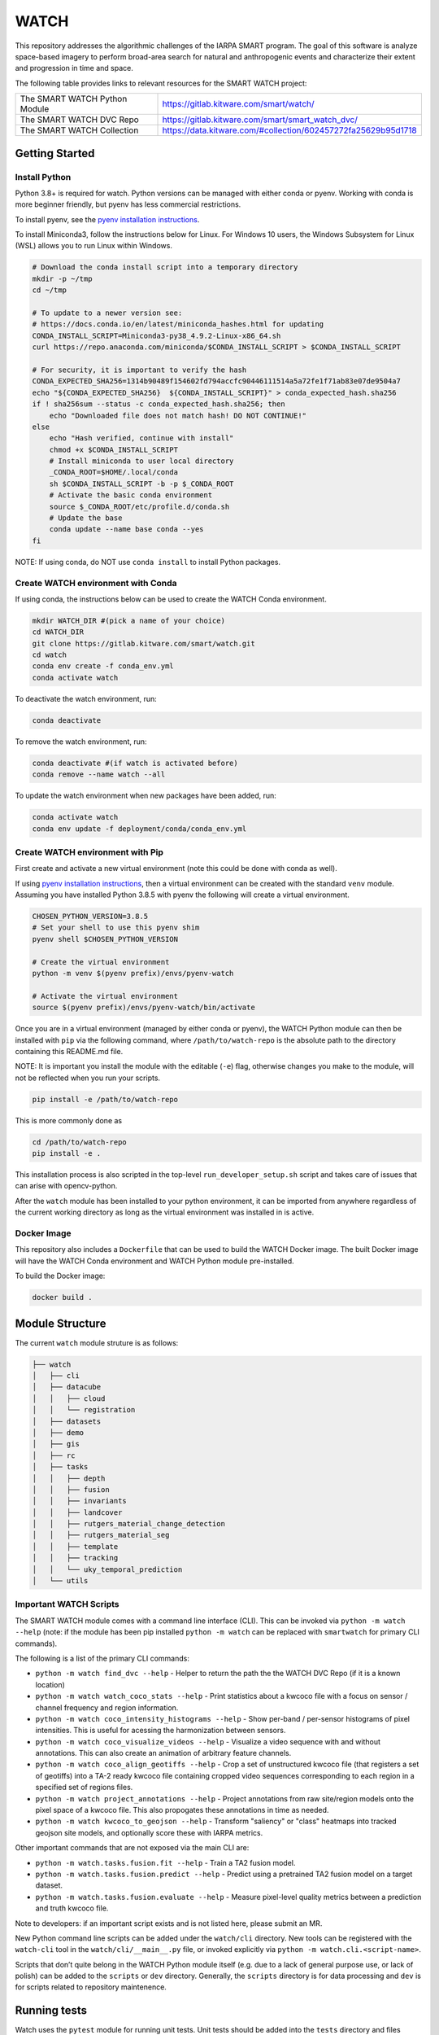 WATCH
=====

|master-pipeline| |master-coverage|

This repository addresses the algorithmic challenges of the IARPA SMART
program. The goal of this software is analyze space-based imagery to
perform broad-area search for natural and anthropogenic events and
characterize their extent and progression in time and space.


The following table provides links to relevant resources for the SMART WATCH project:

+-------------------------------+----------------------------------------------------------------+
| The SMART WATCH Python Module | https://gitlab.kitware.com/smart/watch/                        |
+-------------------------------+----------------------------------------------------------------+
| The SMART WATCH DVC Repo      | https://gitlab.kitware.com/smart/smart_watch_dvc/              |
+-------------------------------+----------------------------------------------------------------+
| The SMART WATCH Collection    | https://data.kitware.com/#collection/602457272fa25629b95d1718  |
+-------------------------------+----------------------------------------------------------------+

Getting Started
---------------

Install Python
~~~~~~~~~~~~~~

Python 3.8+ is required for watch. Python versions can be managed with either
conda or pyenv. Working with conda is more beginner friendly, but pyenv has
less commercial restrictions.

To install pyenv, see the `pyenv installation instructions <docs/pyenv_alternative.rst>`_.

To install Miniconda3, follow the instructions below for Linux. For Windows 10
users, the Windows Subsystem for Linux (WSL) allows you to run Linux within
Windows.

.. code:: bash

    # Download the conda install script into a temporary directory
    mkdir -p ~/tmp
    cd ~/tmp

    # To update to a newer version see:
    # https://docs.conda.io/en/latest/miniconda_hashes.html for updating
    CONDA_INSTALL_SCRIPT=Miniconda3-py38_4.9.2-Linux-x86_64.sh
    curl https://repo.anaconda.com/miniconda/$CONDA_INSTALL_SCRIPT > $CONDA_INSTALL_SCRIPT

    # For security, it is important to verify the hash
    CONDA_EXPECTED_SHA256=1314b90489f154602fd794accfc90446111514a5a72fe1f71ab83e07de9504a7
    echo "${CONDA_EXPECTED_SHA256}  ${CONDA_INSTALL_SCRIPT}" > conda_expected_hash.sha256 
    if ! sha256sum --status -c conda_expected_hash.sha256; then
        echo "Downloaded file does not match hash! DO NOT CONTINUE!"
    else
        echo "Hash verified, continue with install"
        chmod +x $CONDA_INSTALL_SCRIPT 
        # Install miniconda to user local directory
        _CONDA_ROOT=$HOME/.local/conda
        sh $CONDA_INSTALL_SCRIPT -b -p $_CONDA_ROOT
        # Activate the basic conda environment
        source $_CONDA_ROOT/etc/profile.d/conda.sh
        # Update the base 
        conda update --name base conda --yes 
    fi

NOTE: If using conda, do NOT use ``conda install`` to install Python packages. 


Create WATCH environment with Conda
~~~~~~~~~~~~~~~~~~~~~~~~~~~~~~~~~~~

If using conda, the instructions below can be used to create the WATCH Conda
environment.

.. code:: bash

   mkdir WATCH_DIR #(pick a name of your choice)
   cd WATCH_DIR
   git clone https://gitlab.kitware.com/smart/watch.git
   cd watch
   conda env create -f conda_env.yml
   conda activate watch

To deactivate the watch environment, run:

.. code:: bash

   conda deactivate

To remove the watch environment, run:

.. code:: bash

   conda deactivate #(if watch is activated before)
   conda remove --name watch --all

To update the watch environment when new packages have been added, run:

.. code:: bash

   conda activate watch
   conda env update -f deployment/conda/conda_env.yml


Create WATCH environment with Pip
~~~~~~~~~~~~~~~~~~~~~~~~~~~~~~~~~

First create and activate a new virtual environment (note this could be done
with conda as well).

If using `pyenv installation instructions <docs/pyenv_alternative.rst>`_, then
a virtual environment can be created with the standard ``venv`` module.
Assuming you have installed Python 3.8.5 with pyenv the following will create a
virtual environment.

.. code:: bash

    CHOSEN_PYTHON_VERSION=3.8.5
    # Set your shell to use this pyenv shim
    pyenv shell $CHOSEN_PYTHON_VERSION

    # Create the virtual environment
    python -m venv $(pyenv prefix)/envs/pyenv-watch

    # Activate the virtual environment
    source $(pyenv prefix)/envs/pyenv-watch/bin/activate


Once you are in a virtual environment (managed by either conda or pyenv), the
WATCH Python module can then be installed with ``pip`` via the following
command, where ``/path/to/watch-repo`` is the absolute path to the directory
containing this README.md file.

NOTE: It is important you install the module with the editable (``-e``) flag,
otherwise changes you make to the module, will not be reflected when you run
your scripts.

.. code:: bash

   pip install -e /path/to/watch-repo


This is more commonly done as

.. code:: bash

   cd /path/to/watch-repo
   pip install -e .

This installation process is also scripted in the top-level
``run_developer_setup.sh`` script and takes care of issues that can arise with
opencv-python.

After the ``watch`` module has been installed to your python environment, it
can be imported from anywhere regardless of the current working directory as
long as the virtual environment was installed in is active.


Docker Image
~~~~~~~~~~~~

This repository also includes a ``Dockerfile`` that can be used to
build the WATCH Docker image.  The built Docker image will have the
WATCH Conda environment and WATCH Python module pre-installed.

To build the Docker image:

.. code:: bash

   docker build .


Module Structure
-----------------

The current ``watch`` module struture is as follows:


.. code:: bash

    ├── watch
    │   ├── cli
    │   ├── datacube
    │   │   ├── cloud
    │   │   └── registration
    │   ├── datasets
    │   ├── demo
    │   ├── gis
    │   ├── rc
    │   ├── tasks
    │   │   ├── depth
    │   │   ├── fusion
    │   │   ├── invariants
    │   │   ├── landcover
    │   │   ├── rutgers_material_change_detection
    │   │   ├── rutgers_material_seg
    │   │   ├── template
    │   │   ├── tracking
    │   │   └── uky_temporal_prediction
    │   └── utils


Important WATCH Scripts
~~~~~~~~~~~~~~~~~~~~~~~

The SMART WATCH module comes with a command line interface (CLI). This can be invoked
via ``python -m watch --help`` (note: if the module has been pip installed
``python -m watch`` can be replaced with ``smartwatch`` for primary CLI commands).

The following is a list of the primary CLI commands:

* ``python -m watch find_dvc --help`` - Helper to return the path the the WATCH DVC Repo (if it is a known location)

* ``python -m watch watch_coco_stats --help`` - Print statistics about a kwcoco file with a focus on sensor / channel frequency and region information.

* ``python -m watch coco_intensity_histograms --help`` - Show per-band / per-sensor histograms of pixel intensities. This is useful for acessing the harmonization between sensors. 

* ``python -m watch coco_visualize_videos --help`` - Visualize a video sequence with and without annotations. This can also create an animation of arbitrary feature channels.

* ``python -m watch coco_align_geotiffs --help`` - Crop a set of unstructured kwcoco file (that registers a set of geotiffs) into a TA-2 ready kwcoco file containing cropped video sequences corresponding to each region in a specified set of regions files.

* ``python -m watch project_annotations --help`` - Project annotations from raw site/region models onto the pixel space of a kwcoco file. This also propogates these annotations in time as needed.

* ``python -m watch kwcoco_to_geojson --help`` - Transform "saliency" or "class" heatmaps into tracked geojson site models, and optionally score these with IARPA metrics.


Other important commands that are not exposed via the main CLI are:

* ``python -m watch.tasks.fusion.fit --help`` - Train a TA2 fusion model.
  
* ``python -m watch.tasks.fusion.predict --help`` - Predict using a pretrained TA2 fusion model on a target dataset.

* ``python -m watch.tasks.fusion.evaluate --help`` - Measure pixel-level quality metrics between a prediction and truth kwcoco file.


Note to developers: if an important script exists and is not listed here,
please submit an MR.

New Python command line scripts can be added under the ``watch/cli``
directory. New tools can be registered with the ``watch-cli`` tool in the
``watch/cli/__main__.py`` file, or invoked explicitly via ``python -m
watch.cli.<script-name>``.

Scripts that don’t quite belong in the WATCH Python module itself
(e.g. due to a lack of general purpose use, or lack of polish) can be
added to the ``scripts`` or ``dev`` directory. Generally, the ``scripts``
directory is for data processing and ``dev`` is for scripts related to
repository maintenence. 
  

Running tests
-------------

Watch uses the ``pytest`` module for running unit tests. Unit tests
should be added into the ``tests`` directory and files should be
prefixed with ``test_``.

Additionally, code blocks in function docstrings will be interpreted as tests using 
`xdoctest <https://xdoctest.readthedocs.io/en/latest/autoapi/xdoctest/index.html>`_ 
as part of the `Google docstring convention <https://sphinxcontrib-napoleon.readthedocs.io/en/latest/example_google.html>`_.

For example here are what doctests look like for a class and for a function:

.. code:: python

    class GdalOpen:
        """
        A simple context manager for friendlier gdal use.

        Example:
            >>> # xdoctest: +REQUIRES(--network)
            >>> from watch.utils.util_raster import *
            >>> from watch.demo.landsat_demodata import grab_landsat_product
            >>> path = grab_landsat_product()['bands'][0]
            >>> 
            >>> # standard use:
            >>> dataset = gdal.Open(path)
            >>> print(dataset.GetDescription())  # do stuff
            >>> del dataset  # or 'dataset = None'
            >>> 
            >>> # equivalent:
            >>> with GdalOpen(path) as dataset:
            >>>     print(dataset.GetDescription())  # do stuff
        """
        # code goes here

    def my_cool_function(inputs):
        """
        The purpose of this function is to demonstrate how to write a doctest. 

        Example:
            >>> # An example of how to use my cool function
            >>> # The xdoctest module will run this as a test
            >>> inputs = 'construct-demo-data'
            >>> my_cool_function(inputs)
        """
        import this
        print('You input: {}'.format(inputs))


The ``run_tests.py`` script provided here will run all tests in the ``tests``
directory and in docstrings and report coverage. This script is simply a
wrapper around the ``pytest`` command.

Alternatively doctests can be invoked specivially via ``xdoctest -m watch`` to
run all doctests, or ``xdoctest -m <path-to-file>`` to run all doctests in a
file.

How to contribute
-----------------

We follow a `merge requests <https://docs.gitlab.com/ee/user/project/merge_requests/>`_ workflow.

Here is a complete, minimal example of how to add code to this repository, assuming you have followed the instructions above. You should be inside this repo's directory tree on your local machine and have the WATCH environment active.

.. code:: bash

   git checkout -b my_new_branch

   # example commit: change some files
   git commit -am "changed some files"

   # example commit: add a file
   echo "some work" > new_file.py
   git add new_file.py
   git commit -am "added a file"

   # now, integrate other changes that have occurred in this time
   git merge origin/master

   # If you are brave, use `git rebase -i origin/master` instead. It produces a
   # nicer git history, but can be more difficult for people unfamiliar with git.

   # make sure you lint your code!
   python dev/lint.py watch

   # make sure all tests pass (including ones you wrote!)
   python run_tests.py

   # and add your branch to gitlab.kitware.com
   git push --set-upstream origin my_new_branch

   # This will print a URL to make a MR (merge request)
   # Follow the steps on gitlab to submit this. Then it will be reviewed.
   # Tests and the linter will run on the CI, so make sure they work
   # on your local machine to avoid surprise failures.


To get your code merged, create an MR from your branch `here <https://gitlab.kitware.com/smart/watch/-/merge_requests>`_ and @ someone from Kitware to take a look at it. It is a good idea to create a `draft MR <https://docs.gitlab.com/ee/user/project/merge_requests/drafts.html>`_ a bit before you are finished, in order to ask and answer questions about your new feature and make sure it is properly tested.

You can use `markdown <https://docs.gitlab.com/ee/user/markdown.html>`_ to write an informative merge message.


Non-Python Requirements
~~~~~~~~~~~~~~~~~~~~~~~

There are several binary libraries that some components of the watch module
might assume exist, but don't have Python distributions. These are:

* ffmpeg - for making animated gifs
* tmux - for the tmux queue (to be replaced by slurm)
* jq - for special kwcoco json queries


On Debian-based systems install these via:

.. code:: bash

   sudo apt install ffmpeg tmux jq



.. _development environment: https://algorithm-toolkit.readthedocs.io/en/latest/dev-environment.html#
.. _atk docs: https://algorithm-toolkit.readthedocs.io/en/latest/index.html

.. |master-pipeline| image:: https://gitlab.kitware.com/smart/watch/badges/master/pipeline.svg
   :target: https://gitlab.kitware.com/smart/watch/-/pipelines/master/latest
.. |master-coverage| image:: https://gitlab.kitware.com/smart/watch/badges/master/coverage.svg
   :target: https://gitlab.kitware.com/smart/watch/badges/master/coverage.svg
